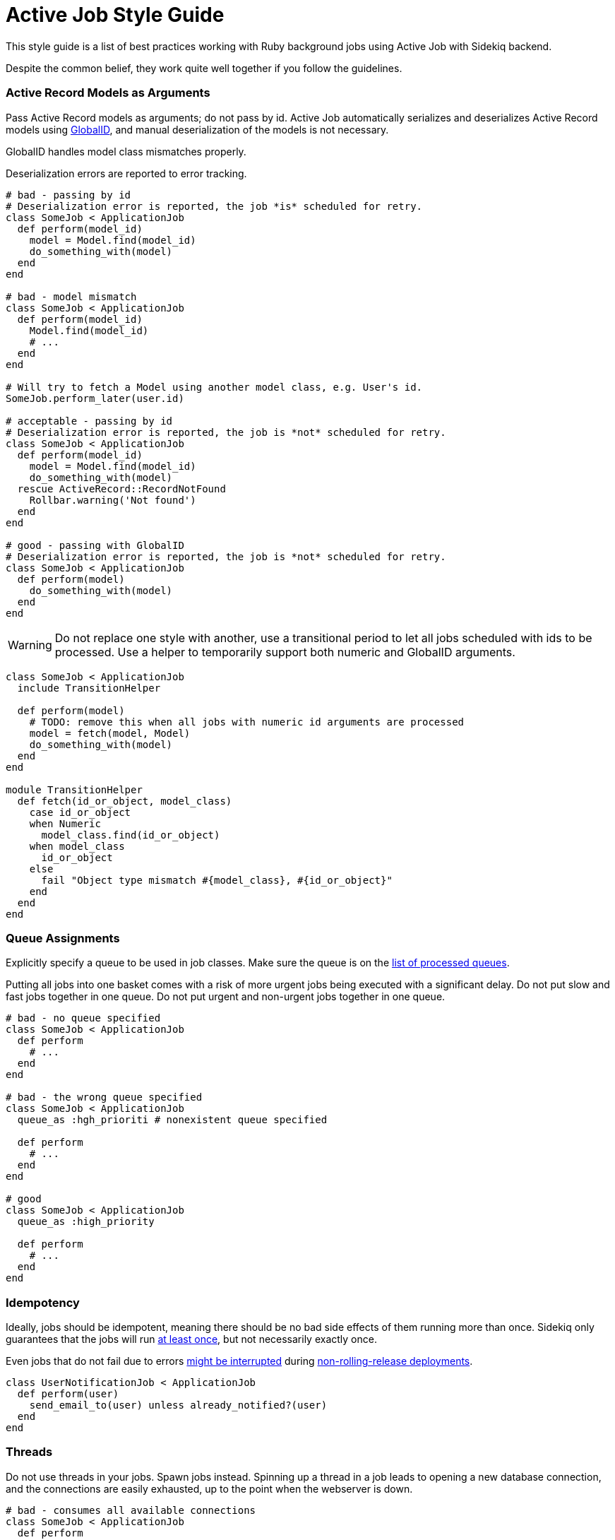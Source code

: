 = Active Job Style Guide

This style guide is a list of best practices working with Ruby background jobs using Active Job with Sidekiq backend.

Despite the common belief, they work quite well together if you follow the guidelines.

[#active-record-models-as-arguments]
=== Active Record Models as Arguments

Pass Active Record models as arguments; do not pass by id.
Active Job automatically serializes and deserializes Active Record models using https://edgeguides.rubyonrails.org/active_job_basics.html#globalid[GlobalID], and manual deserialization of the models is not necessary.

GlobalID handles model class mismatches properly.

Deserialization errors are reported to error tracking.

[source,ruby]
----
# bad - passing by id
# Deserialization error is reported, the job *is* scheduled for retry.
class SomeJob < ApplicationJob
  def perform(model_id)
    model = Model.find(model_id)
    do_something_with(model)
  end
end

# bad - model mismatch
class SomeJob < ApplicationJob
  def perform(model_id)
    Model.find(model_id)
    # ...
  end
end

# Will try to fetch a Model using another model class, e.g. User's id.
SomeJob.perform_later(user.id)

# acceptable - passing by id
# Deserialization error is reported, the job is *not* scheduled for retry.
class SomeJob < ApplicationJob
  def perform(model_id)
    model = Model.find(model_id)
    do_something_with(model)
  rescue ActiveRecord::RecordNotFound
    Rollbar.warning('Not found')
  end
end

# good - passing with GlobalID
# Deserialization error is reported, the job is *not* scheduled for retry.
class SomeJob < ApplicationJob
  def perform(model)
    do_something_with(model)
  end
end
----

WARNING: Do not replace one style with another, use a transitional period to let all jobs scheduled with ids to be processed.
Use a helper to temporarily support both numeric and GlobalID arguments.

[source,ruby]
----
class SomeJob < ApplicationJob
  include TransitionHelper

  def perform(model)
    # TODO: remove this when all jobs with numeric id arguments are processed
    model = fetch(model, Model)
    do_something_with(model)
  end
end

module TransitionHelper
  def fetch(id_or_object, model_class)
    case id_or_object
    when Numeric
      model_class.find(id_or_object)
    when model_class
      id_or_object
    else
      fail "Object type mismatch #{model_class}, #{id_or_object}"
    end
  end
end
----

[#queue-assignments]
=== Queue Assignments

Explicitly specify a queue to be used in job classes.
Make sure the queue is on the https://github.com/mperham/sidekiq/wiki/Advanced-Options#queues[list of processed queues].

Putting all jobs into one basket comes with a risk of more urgent jobs being executed with a significant delay.
Do not put slow and fast jobs together in one queue.
Do not put urgent and non-urgent jobs together in one queue.

[source,ruby]
----
# bad - no queue specified
class SomeJob < ApplicationJob
  def perform
    # ...
  end
end

# bad - the wrong queue specified
class SomeJob < ApplicationJob
  queue_as :hgh_prioriti # nonexistent queue specified

  def perform
    # ...
  end
end

# good
class SomeJob < ApplicationJob
  queue_as :high_priority

  def perform
    # ...
  end
end
----

[#idempotency]
=== Idempotency

Ideally, jobs should be idempotent, meaning there should be no bad side effects of them running more than once.
Sidekiq only guarantees that the jobs will run https://github.com/mperham/sidekiq/wiki/Best-Practices#2-make-your-job-idempotent-and-transactional[at least once], but not necessarily exactly once.

Even jobs that do not fail due to errors https://github.com/mperham/sidekiq/wiki/FAQ#what-happens-to-long-running-jobs-when-sidekiq-restarts[might be interrupted] during https://github.com/mperham/sidekiq/wiki/Deployment#overview[non-rolling-release deployments].

[source,ruby]
----
class UserNotificationJob < ApplicationJob
  def perform(user)
    send_email_to(user) unless already_notified?(user)
  end
end
----

[#threads]
=== Threads

Do not use threads in your jobs.
Spawn jobs instead.
Spinning up a thread in a job leads to opening a new database connection, and the connections are easily exhausted, up to the point when the webserver is down.

[source,ruby]
----
# bad - consumes all available connections
class SomeJob < ApplicationJob
  def perform
    User.find_each |user|
      Thread.new do
        ExternalService.update(user)
      end
    end
  end
end

# good
class SomeJob < ApplicationJob
  def perform(user)
    ExternalService.update(user)
  end
end

User.find_each |user|
  SomeJob.perform_later(user)
end
----

[#retries]
=== Retries

Avoid using https://edgeguides.rubyonrails.org/active_job_basics.html#exceptions[ActiveJob's built-in `retry_on`] or `ActiveJob::Retry` (`activejob-retry` gem).
Use Sidekiq retries, which are also available from within Active Job with Sidekiq 6+.

Do not hide or extract job retry mechanisms.
Keep retries directives visible in the jobs.

[source,ruby]
----
# bad - makes three attempts without submitting to Rollbar,
# fails and relies on Sidekiq's retry that would also make several
# retry attempts, submitting each of the failures to Rollbar.
class SomeJob < ApplicationJob
  retry_on ThirdParty::Api::Errors::SomeError, wait: 1.minute, attempts: 3

  def perform(user)
    # ...
  end
end

# bad - it's not clear upfront if the job will be retried or not
class SomeJob < ApplicationJob
  include ReliableJob

  def perform(user)
    # ...
  end
end

# good - Sidekiq deals with retries
class SomeJob < ApplicationJob
  sidekiq_options retry: 3

  def perform(user)
    # ...
  end
end
----

==== Batches

Always use retries for jobs that are executed in batches, otherwise, the batch will never succeed.

[#mind-transactions]
=== Mind Transactions

Background processing of a scheduled job may happen sooner than you expect.
Make sure to https://github.com/mperham/sidekiq/wiki/Problems-and-Troubleshooting#cannot-find-modelname-with-id12345[only schedule jobs when the transaction has been committed].

[source,ruby]
----
# bad - job may perform earlier than the transaction is committed
User.transaction do
  users_params.each do |user_params|
    user = User.create!(user_params)
    NotifyUserJob.perform_later(user)
  end
end

# good
users = User.transaction do
          users_params.map do |user_params|
            User.create!(user_params)
          end
        end
users.each { |user| NotifyUserJob.perform_later(user) }
----

[#local-performance-testing]
=== Local Performance Testing

Due to Rails auto-reloading, Sidekiq jobs are executed one-by-one, with no parallelism.
That may be confusing.

Run Sidekiq in an environment that has `eager_load` set to `true`, or with the following flags to circumvent this behavior:

[source,sh]
----
EAGER_LOAD=true ALLOW_CONCURRENCY=true bundle exec sidekiq
----

[#critical-jobs]
=== Critical Jobs

Background job processing may be down for a prolonged period (minutes), e.g. during a failed deployment or a burst of other jobs.

Consider running time-critical and mission-critical jobs in-process.

[#business-logic-in-jobs]
=== Business Logic in Jobs

Do not put business logic to jobs; extract it.

[source, ruby]
----
# bad
class SendUserAgreementJob < ApplicationJob
  # Convenient method to check if preconditions are satisfied to avoid
  # scheduling unnecessary jobs.
  def self.perform_later_if_applies(user)
    job = new(user)
    return unless job.satisfy_preconditions?

    job.enqueue
  end

  def perform(user)
    @user = user
    return unless satisfy_preconditions?

    agreement = agreement_for(user: user)
    AgreementMailer.deliver_now(agreement)
  end

  def satisfy_preconditions?
    legal_agreement_signed? &&
      !user.removed? &&
      !user.referral? &&
      !(user.active? || user.pending?) &&
      !user.has_flag?(:on_hold)
  end

  private

  attr_reader :user

  # business logic
end

# good - business logic is not coupled to the job
class SendUserAgreementJob < ApplicationJob
  def perform(user)
    agreement = agreement_for(user: user)
    AgreementMailer.deliver_now(agreement)
  end
end

SendUserAgreementJob.perform_later(user) if satisfy_preconditions?
----

